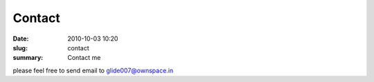 Contact
##############

:date: 2010-10-03 10:20
:slug: contact
:summary: Contact me

please feel free to send email to `glide007@ownspace.in <mailto:glide007@ownspace.ini?subject=First%20contact%20from%20Ownspace.in>`_

